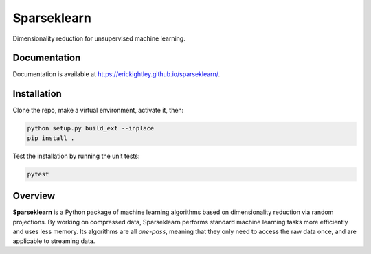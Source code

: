 ============
Sparseklearn
============

Dimensionality reduction for unsupervised machine learning.

Documentation
------------

Documentation is available at https://erickightley.github.io/sparseklearn/.

Installation
------------
Clone the repo, make a virtual environment, activate it, then:

.. code-block:: bash

    python setup.py build_ext --inplace
    pip install .

Test the installation by running the unit tests:

.. code-block:: bash

    pytest

Overview
--------

**Sparseklearn** is a Python package of machine learning algorithms
based on dimensionality reduction via random projections.
By working on compressed data,
Sparseklearn performs standard machine learning tasks
more efficiently and uses less memory. Its algorithms are all
*one-pass*, meaning that they only need to access the raw data
once, and are applicable to streaming data.
